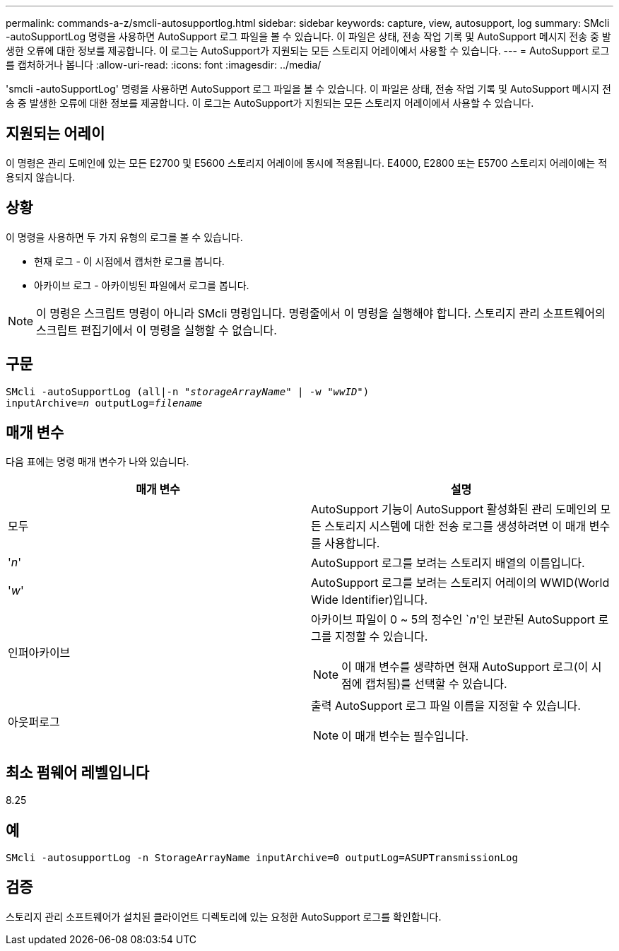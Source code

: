 ---
permalink: commands-a-z/smcli-autosupportlog.html 
sidebar: sidebar 
keywords: capture, view, autosupport, log 
summary: SMcli -autoSupportLog 명령을 사용하면 AutoSupport 로그 파일을 볼 수 있습니다. 이 파일은 상태, 전송 작업 기록 및 AutoSupport 메시지 전송 중 발생한 오류에 대한 정보를 제공합니다. 이 로그는 AutoSupport가 지원되는 모든 스토리지 어레이에서 사용할 수 있습니다. 
---
= AutoSupport 로그를 캡처하거나 봅니다
:allow-uri-read: 
:icons: font
:imagesdir: ../media/


[role="lead"]
'smcli -autoSupportLog' 명령을 사용하면 AutoSupport 로그 파일을 볼 수 있습니다. 이 파일은 상태, 전송 작업 기록 및 AutoSupport 메시지 전송 중 발생한 오류에 대한 정보를 제공합니다. 이 로그는 AutoSupport가 지원되는 모든 스토리지 어레이에서 사용할 수 있습니다.



== 지원되는 어레이

이 명령은 관리 도메인에 있는 모든 E2700 및 E5600 스토리지 어레이에 동시에 적용됩니다. E4000, E2800 또는 E5700 스토리지 어레이에는 적용되지 않습니다.



== 상황

이 명령을 사용하면 두 가지 유형의 로그를 볼 수 있습니다.

* 현재 로그 - 이 시점에서 캡처한 로그를 봅니다.
* 아카이브 로그 - 아카이빙된 파일에서 로그를 봅니다.


[NOTE]
====
이 명령은 스크립트 명령이 아니라 SMcli 명령입니다. 명령줄에서 이 명령을 실행해야 합니다. 스토리지 관리 소프트웨어의 스크립트 편집기에서 이 명령을 실행할 수 없습니다.

====


== 구문

[source, cli, subs="+macros"]
----
SMcli -autoSupportLog pass:quotes[(all|-n "_storageArrayName_" | -w "_wwID_")]
pass:quotes[inputArchive=_n_] pass:quotes[outputLog=_filename_]
----


== 매개 변수

다음 표에는 명령 매개 변수가 나와 있습니다.

[cols="2*"]
|===
| 매개 변수 | 설명 


 a| 
모두
 a| 
AutoSupport 기능이 AutoSupport 활성화된 관리 도메인의 모든 스토리지 시스템에 대한 전송 로그를 생성하려면 이 매개 변수를 사용합니다.



 a| 
'_n_'
 a| 
AutoSupport 로그를 보려는 스토리지 배열의 이름입니다.



 a| 
'_w_'
 a| 
AutoSupport 로그를 보려는 스토리지 어레이의 WWID(World Wide Identifier)입니다.



 a| 
인퍼아카이브
 a| 
아카이브 파일이 0 ~ 5의 정수인 `_n_'인 보관된 AutoSupport 로그를 지정할 수 있습니다.

[NOTE]
====
이 매개 변수를 생략하면 현재 AutoSupport 로그(이 시점에 캡처됨)를 선택할 수 있습니다.

====


 a| 
아웃퍼로그
 a| 
출력 AutoSupport 로그 파일 이름을 지정할 수 있습니다.

[NOTE]
====
이 매개 변수는 필수입니다.

====
|===


== 최소 펌웨어 레벨입니다

8.25



== 예

[listing]
----
SMcli -autosupportLog -n StorageArrayName inputArchive=0 outputLog=ASUPTransmissionLog
----


== 검증

스토리지 관리 소프트웨어가 설치된 클라이언트 디렉토리에 있는 요청한 AutoSupport 로그를 확인합니다.
